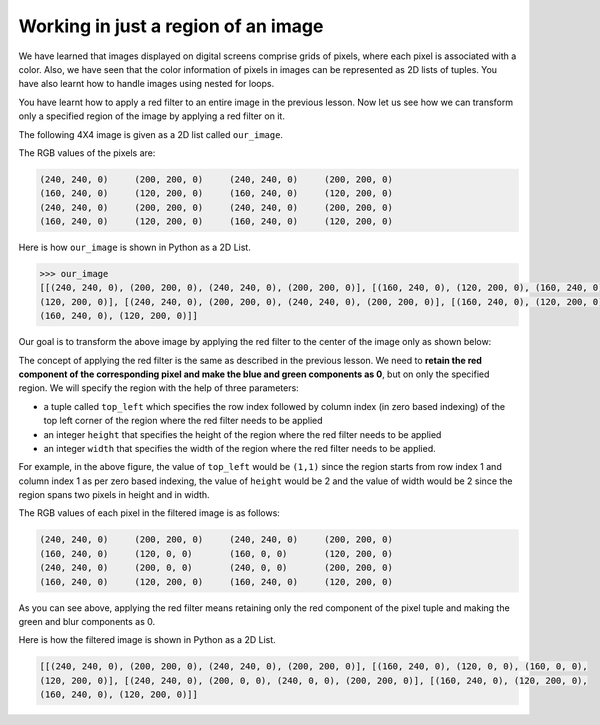 Working in just a region of an image
====================================

We have learned that images displayed on digital screens comprise grids of pixels, where each pixel is associated with a color. Also, we have seen that the color information of pixels in images can be represented as 2D lists of tuples. You have also learnt how to handle images using nested for loops.

You have learnt how to apply a red filter to an entire image in the previous lesson. Now let us see how we can transform only a specified region of the image by applying a red filter on it.

The following 4X4 image is given as a 2D list called ``our_image``.

.. image:: /assets/images/cs515/Week3/image_region.png
    :align: center

The RGB values of the pixels are:

.. code-block::

    (240, 240, 0)     (200, 200, 0)     (240, 240, 0)     (200, 200, 0)
    (160, 240, 0)     (120, 200, 0)     (160, 240, 0)     (120, 200, 0)
    (240, 240, 0)     (200, 200, 0)     (240, 240, 0)     (200, 200, 0)
    (160, 240, 0)     (120, 200, 0)     (160, 240, 0)     (120, 200, 0)

Here is how ``our_image`` is shown in Python as a 2D List.

.. code-block::

    >>> our_image
    [[(240, 240, 0), (200, 200, 0), (240, 240, 0), (200, 200, 0)], [(160, 240, 0), (120, 200, 0), (160, 240, 0), 
    (120, 200, 0)], [(240, 240, 0), (200, 200, 0), (240, 240, 0), (200, 200, 0)], [(160, 240, 0), (120, 200, 0), 
    (160, 240, 0), (120, 200, 0)]]

Our goal is to transform the above image by applying the red filter to the center of the image only as shown below:

.. image:: /assets/images/cs515/Week3/image_region_2.png
    :align: center

The concept of applying the red filter is the same as described in the previous lesson. We need to **retain the red component of the corresponding pixel and make the blue and green components as 0**, but on only the specified region. We will specify the region with the help of three parameters:

* a tuple called ``top_left`` which specifies the row index followed by column index (in zero based indexing) of the top left corner of the region where the red filter needs to be applied
* an integer ``height`` that specifies the height of the region where the red filter needs to be applied
* an integer ``width`` that specifies the width of the region where the red filter needs to be applied.

For example, in the above figure, the value of ``top_left`` would be ``(1,1)`` since the region starts from row index 1 and column index 1 as per zero based indexing, the value of ``height`` would be 2 and the value of width would be 2 since the region spans two pixels in height and in width.

The RGB values of each pixel in the filtered image is as follows:

.. code-block::

    (240, 240, 0)     (200, 200, 0)     (240, 240, 0)     (200, 200, 0)
    (160, 240, 0)     (120, 0, 0)       (160, 0, 0)       (120, 200, 0)
    (240, 240, 0)     (200, 0, 0)       (240, 0, 0)       (200, 200, 0)
    (160, 240, 0)     (120, 200, 0)     (160, 240, 0)     (120, 200, 0)

As you can see above, applying the red filter means retaining only the red component of the pixel tuple and making the green and blur components as 0.

Here is how the filtered image is shown in Python as a 2D List.

.. code-block::

    [[(240, 240, 0), (200, 200, 0), (240, 240, 0), (200, 200, 0)], [(160, 240, 0), (120, 0, 0), (160, 0, 0), 
    (120, 200, 0)], [(240, 240, 0), (200, 0, 0), (240, 0, 0), (200, 200, 0)], [(160, 240, 0), (120, 200, 0), 
    (160, 240, 0), (120, 200, 0)]]